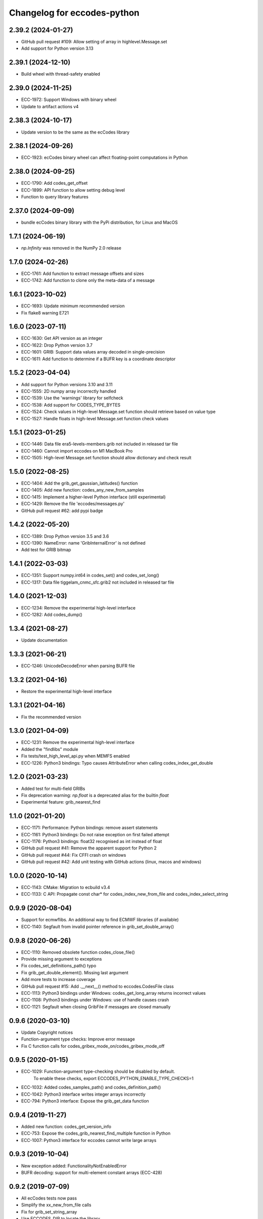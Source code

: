 
Changelog for eccodes-python
============================

2.39.2 (2024-01-27)
--------------------

- GitHub pull request #109: Allow setting of array in highlevel.Message.set
- Add support for Python version 3.13


2.39.1 (2024-12-10)
--------------------

- Build wheel with thread-safety enabled

2.39.0 (2024-11-25)
--------------------

- ECC-1972: Support Windows with binary wheel
- Update to artifact actions v4

2.38.3 (2024-10-17)
--------------------

- Update version to be the same as the ecCodes library

2.38.1 (2024-09-26)
--------------------

- ECC-1923: ecCodes binary wheel can affect floating-point computations in Python


2.38.0 (2024-09-25)
--------------------

- ECC-1790: Add codes_get_offset
- ECC-1899: API function to allow setting debug level
- Function to query library features

2.37.0 (2024-09-09)
-------------------

- bundle ecCodes binary library with the PyPi distribution, for Linux and MacOS


1.7.1 (2024-06-19)
--------------------

- `np.Infinity` was removed in the NumPy 2.0 release

1.7.0 (2024-02-26)
--------------------

- ECC-1761: Add function to extract message offsets and sizes
- ECC-1742: Add function to clone only the meta-data of a message

1.6.1 (2023-10-02)
--------------------

- ECC-1693: Update minimum recommended version
- Fix flake8 warning E721

1.6.0 (2023-07-11)
--------------------

- ECC-1630: Get API version as an integer
- ECC-1622: Drop Python version 3.7
- ECC-1601: GRIB: Support data values array decoded in single-precision
- ECC-1611: Add function to determine if a BUFR key is a coordinate descriptor

1.5.2 (2023-04-04)
--------------------

- Add support for Python versions 3.10 and 3.11
- ECC-1555: 2D numpy array incorrectly handled
- ECC-1539: Use the 'warnings' library for selfcheck
- ECC-1538: Add support for CODES_TYPE_BYTES
- ECC-1524: Check values in High-level Message.set function should retrieve based on value type
- ECC-1527: Handle floats in high-level Message.set function check values


1.5.1 (2023-01-25)
--------------------

- ECC-1446: Data file era5-levels-members.grib not included in released tar file
- ECC-1460: Cannot import eccodes on M1 MacBook Pro
- ECC-1505: High-level Message.set function should allow dictionary and check result

1.5.0 (2022-08-25)
--------------------

- ECC-1404: Add the grib_get_gaussian_latitudes() function
- ECC-1405: Add new function: codes_any_new_from_samples
- ECC-1415: Implement a higher-level Python interface (still experimental)
- ECC-1429: Remove the file 'eccodes/messages.py'
- GitHub pull request #62: add pypi badge

1.4.2 (2022-05-20)
--------------------

- ECC-1389: Drop Python version 3.5 and 3.6
- ECC-1390: NameError: name 'GribInternalError' is not defined
- Add test for GRIB bitmap


1.4.1 (2022-03-03)
--------------------

- ECC-1351: Support numpy.int64 in codes_set() and codes_set_long()
- ECC-1317: Data file tiggelam_cnmc_sfc.grib2 not included in released tar file


1.4.0 (2021-12-03)
--------------------

- ECC-1234: Remove the experimental high-level interface
- ECC-1282: Add codes_dump()


1.3.4 (2021-08-27)
--------------------

- Update documentation


1.3.3 (2021-06-21)
--------------------

- ECC-1246: UnicodeDecodeError when parsing BUFR file


1.3.2 (2021-04-16)
--------------------

- Restore the experimental high-level interface


1.3.1 (2021-04-16)
--------------------

- Fix the recommended version


1.3.0 (2021-04-09)
--------------------

- ECC-1231: Remove the experimental high-level interface
- Added the "findlibs" module
- Fix tests/test_high_level_api.py when MEMFS enabled
- ECC-1226: Python3 bindings: Typo causes AttributeError when calling codes_index_get_double


1.2.0 (2021-03-23)
--------------------

- Added test for multi-field GRIBs
- Fix deprecation warning: `np.float` is a deprecated alias for the builtin `float`
- Experimental feature: grib_nearest_find


1.1.0 (2021-01-20)
--------------------

- ECC-1171: Performance: Python bindings: remove assert statements
- ECC-1161: Python3 bindings: Do not raise exception on first failed attempt
- ECC-1176: Python3 bindings: float32 recognised as int instead of float
- GitHub pull request #41: Remove the apparent support for Python 2
- GitHub pull request #44: Fix CFFI crash on windows
- GitHub pull request #42: Add unit testing with GitHub actions (linux, macos and windows)


1.0.0 (2020-10-14)
--------------------

- ECC-1143: CMake: Migration to ecbuild v3.4
- ECC-1133: C API: Propagate const char* for codes_index_new_from_file and codes_index_select_string


0.9.9 (2020-08-04)
-------------------

- Support for ecmwflibs. An additional way to find ECMWF libraries (if available)
- ECC-1140: Segfault from invalid pointer reference in grib_set_double_array()


0.9.8 (2020-06-26)
-------------------

- ECC-1110: Removed obsolete function codes_close_file()
- Provide missing argument to exceptions
- Fix codes_set_definitions_path() typo
- Fix grib_get_double_element(). Missing last argument
- Add more tests to increase coverage
- GitHub pull request #15: Add .__next__() method to eccodes.CodesFile class
- ECC-1113: Python3 bindings under Windows: codes_get_long_array returns incorrect values
- ECC-1108: Python3 bindings under Windows: use of handle causes crash
- ECC-1121: Segfault when closing GribFile if messages are closed manually


0.9.6 (2020-03-10)
-------------------

- Update Copyright notices
- Function-argument type checks: Improve error message
- Fix C function calls for codes_gribex_mode_on/codes_gribex_mode_off


0.9.5 (2020-01-15)
-------------------

- ECC-1029: Function-argument type-checking should be disabled by default.
            To enable these checks, export ECCODES_PYTHON_ENABLE_TYPE_CHECKS=1
- ECC-1032: Added codes_samples_path() and codes_definition_path()
- ECC-1042: Python3 interface writes integer arrays incorrectly
- ECC-794: Python3 interface: Expose the grib_get_data function


0.9.4 (2019-11-27)
------------------

- Added new function: codes_get_version_info
- ECC-753: Expose the codes_grib_nearest_find_multiple function in Python
- ECC-1007: Python3 interface for eccodes cannot write large arrays


0.9.3 (2019-10-04)
------------------

- New exception added: FunctionalityNotEnabledError
- BUFR decoding: support for multi-element constant arrays (ECC-428)


0.9.2 (2019-07-09)
------------------

- All ecCodes tests now pass
- Simplify the xx_new_from_file calls
- Fix for grib_set_string_array
- Use ECCODES_DIR to locate the library
- Remove the new-style high-level interface. It is still available in
  `cfgrib <https://github.com/ecmwf/cfgrib>`_.

0.9.1 (2019-06-06)
------------------

- ``codes_get_long_array`` and ``codes_get_double_array`` now return a ``np.ndarray``.
  See: `#3 <https://github.com/ecmwf/eccodes-python/issues/3>`_.


0.9.0 (2019-05-07)
------------------

- Declare the project as **Beta**.


0.8.0 (2019-04-08)
------------------

- First public release.
